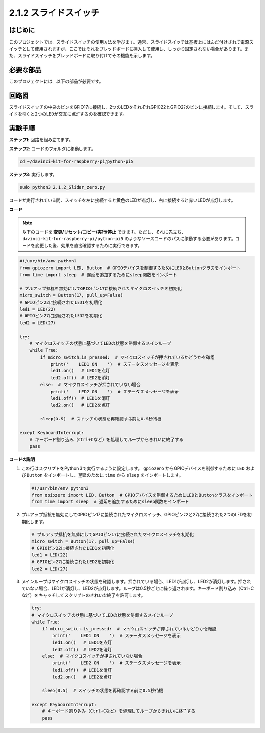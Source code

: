 .. _2.1.2_py_pi5:

2.1.2 スライドスイッチ
======================================================

はじめに
------------

このプロジェクトでは、スライドスイッチの使用方法を学びます。通常、スライドスイッチは基板上にはんだ付けされて電源スイッチとして使用されますが、ここではそれをブレッドボードに挿入して使用し、しっかり固定されない場合があります。また、スライドスイッチをブレッドボードに取り付けてその機能を示します。

必要な部品
------------------------------

このプロジェクトには、以下の部品が必要です。

.. image:: ../python_pi5/img/2.1.2_slide_switch_list.png

.. raw:: html

   <br/>

回路図
-----------------

スライドスイッチの中央のピンをGPIO17に接続し、2つのLEDをそれぞれGPIO22とGPIO27のピンに接続します。そして、スライドを引くと2つのLEDが交互に点灯するのを確認できます。

.. image:: ../python_pi5/img/2.1.2_slide_switch_schematic_1.png


.. image:: ../python_pi5/img/2.1.2_slide_switch_schematic_2.png


実験手順
-----------------------

**ステップ1**: 回路を組み立てます。

.. image:: ../python_pi5/img/2.1.2_slide_switch_circuit.png

**ステップ2**: コードのフォルダに移動します。

.. raw:: html

   <run></run>

.. code-block::

    cd ~/davinci-kit-for-raspberry-pi/python-pi5

**ステップ3**: 実行します。

.. raw:: html

   <run></run>

.. code-block::

    sudo python3 2.1.2_Slider_zero.py

コードが実行されている間、スイッチを左に接続すると黄色のLEDが点灯し、右に接続すると赤いLEDが点灯します。

**コード**

.. note::

    以下のコードを **変更/リセット/コピー/実行/停止** できます。ただし、それに先立ち、``davinci-kit-for-raspberry-pi/python-pi5`` のようなソースコードのパスに移動する必要があります。コードを変更した後、効果を直接確認するために実行できます。

.. raw:: html

    <run></run>

.. code-block:: python

   #!/usr/bin/env python3
   from gpiozero import LED, Button  # GPIOデバイスを制御するためにLEDとButtonクラスをインポート
   from time import sleep  # 遅延を追加するためにsleep関数をインポート

   # プルアップ抵抗を無効にしてGPIOピン17に接続されたマイクロスイッチを初期化
   micro_switch = Button(17, pull_up=False)
   # GPIOピン22に接続されたLED1を初期化
   led1 = LED(22)
   # GPIOピン27に接続されたLED2を初期化
   led2 = LED(27)

   try:
       # マイクロスイッチの状態に基づいてLEDの状態を制御するメインループ
       while True:
           if micro_switch.is_pressed:  # マイクロスイッチが押されているかどうかを確認
               print('    LED1 ON    ')  # ステータスメッセージを表示
               led1.on()   # LED1を点灯
               led2.off()  # LED2を消灯
           else:  # マイクロスイッチが押されていない場合
               print('    LED2 ON    ')  # ステータスメッセージを表示
               led1.off()  # LED1を消灯
               led2.on()   # LED2を点灯

           sleep(0.5)  # スイッチの状態を再確認する前に0.5秒待機

   except KeyboardInterrupt:
       # キーボード割り込み（Ctrl+Cなど）を処理してループからきれいに終了する
       pass
 

**コードの説明**

#. この行はスクリプトをPython 3で実行するように設定します。 ``gpiozero`` からGPIOデバイスを制御するために ``LED`` および ``Button`` をインポートし、遅延のために ``time`` から ``sleep`` をインポートします。

   .. code-block:: python

       #!/usr/bin/env python3
       from gpiozero import LED, Button  # GPIOデバイスを制御するためにLEDとButtonクラスをインポート
       from time import sleep  # 遅延を追加するためにsleep関数をインポート

#. プルアップ抵抗を無効にしてGPIOピン17に接続されたマイクロスイッチ、GPIOピン22と27に接続された2つのLEDを初期化します。

   .. code-block:: python

       # プルアップ抵抗を無効にしてGPIOピン17に接続されたマイクロスイッチを初期化
       micro_switch = Button(17, pull_up=False)
       # GPIOピン22に接続されたLED1を初期化
       led1 = LED(22)
       # GPIOピン27に接続されたLED2を初期化
       led2 = LED(27)

#. メインループはマイクロスイッチの状態を確認します。押されている場合、LED1が点灯し、LED2が消灯します。押されていない場合、LED1が消灯し、LED2が点灯します。ループは0.5秒ごとに繰り返されます。キーボード割り込み（Ctrl+Cなど）をキャッチしてスクリプトのきれいな終了を許可します。

   .. code-block:: python

       try:
       # マイクロスイッチの状態に基づいてLEDの状態を制御するメインループ
       while True:
           if micro_switch.is_pressed:  # マイクロスイッチが押されているかどうかを確認
               print('    LED1 ON    ')  # ステータスメッセージを表示
               led1.on()   # LED1を点灯
               led2.off()  # LED2を消灯
           else:  # マイクロスイッチが押されていない場合
               print('    LED2 ON    ')  # ステータスメッセージを表示
               led1.off()  # LED1を消灯
               led2.on()   # LED2を点灯

           sleep(0.5)  # スイッチの状態を再確認する前に0.5秒待機

       except KeyboardInterrupt:
           # キーボード割り込み（Ctrl+Cなど）を処理してループからきれいに終了する
           pass
